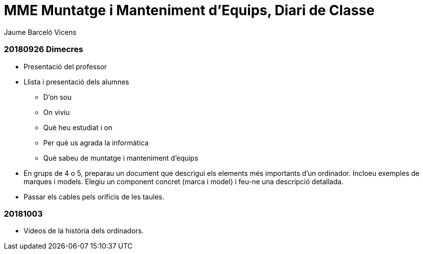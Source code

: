 = MME Muntatge i Manteniment d'Equips, Diari de Classe
Jaume Barceló Vicens

=== 20180926 Dimecres

* Presentació del professor
* Llista i presentació dels alumnes
  - D'on sou
  - On viviu
  - Què heu estudiat i on
  - Per què us agrada la informàtica
  - Què sabeu de muntatge i manteniment d'equips
* En grups de 4 o 5, preparau un document que descrigui els elements més importants d'un ordinador. Incloeu exemples de marques i models. Elegiu un component concret (marca i model) i feu-ne una descripció detallada.
* Passar els cables pels orificis de les taules.

=== 20181003

* Vídeos de la història dels ordinadors.
